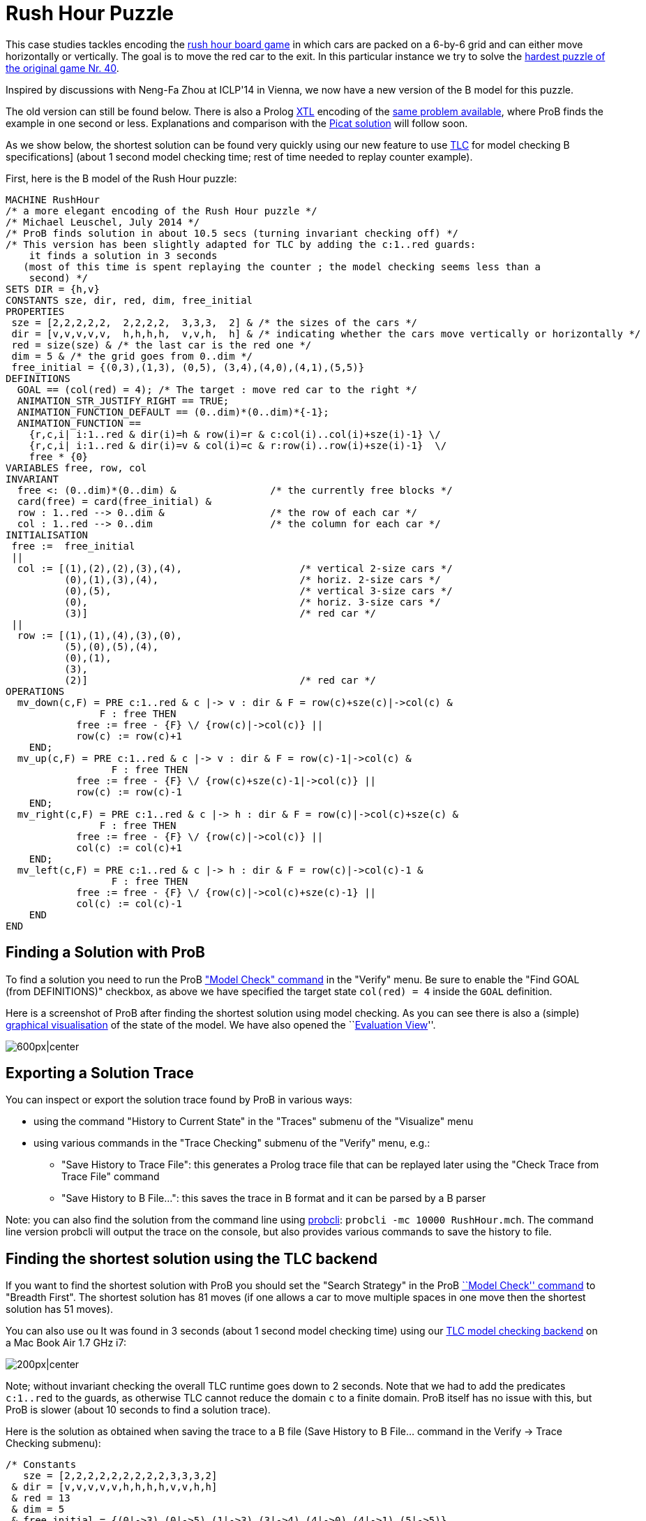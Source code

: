 

[[rush-hour-puzzle]]
= Rush Hour Puzzle

This case studies tackles encoding the
http://en.wikipedia.org/wiki/Rush_Hour_(board_game)[rush hour board
game] in which cars are packed on a 6-by-6 grid and can either move
horizontally or vertically. The goal is to move the red car to the exit.
In this particular instance we try to solve the
http://www.puzzles.com/products/RushHour/RHfromMarkRiedel/Jam.html?40[hardest
puzzle of the original game Nr. 40].

Inspired by discussions with Neng-Fa Zhou at ICLP'14 in Vienna, we now
have a new version of the B model for this puzzle.

The old version can still be found below. There is also a Prolog
<<other-languages,XTL>> encoding of the <<rush-hour-xtl,same
problem available>>, where ProB finds the example in one second or less.
Explanations and comparison with the
http://picat-lang.org/exs/prob_rushhour.pi[Picat solution] will follow
soon.

As we show below, the shortest solution can be found very quickly using
our new feature to use <<tlc,TLC>> for model checking B
specifications] (about 1 second model checking time; rest of time needed
to replay counter example).

First, here is the B model of the Rush Hour puzzle:

....
MACHINE RushHour
/* a more elegant encoding of the Rush Hour puzzle */
/* Michael Leuschel, July 2014 */
/* ProB finds solution in about 10.5 secs (turning invariant checking off) */
/* This version has been slightly adapted for TLC by adding the c:1..red guards:
    it finds a solution in 3 seconds
   (most of this time is spent replaying the counter ; the model checking seems less than a
    second) */
SETS DIR = {h,v}
CONSTANTS sze, dir, red, dim, free_initial
PROPERTIES
 sze = [2,2,2,2,2,  2,2,2,2,  3,3,3,  2] & /* the sizes of the cars */
 dir = [v,v,v,v,v,  h,h,h,h,  v,v,h,  h] & /* indicating whether the cars move vertically or horizontally */
 red = size(sze) & /* the last car is the red one */
 dim = 5 & /* the grid goes from 0..dim */
 free_initial = {(0,3),(1,3), (0,5), (3,4),(4,0),(4,1),(5,5)}
DEFINITIONS
  GOAL == (col(red) = 4); /* The target : move red car to the right */
  ANIMATION_STR_JUSTIFY_RIGHT == TRUE;
  ANIMATION_FUNCTION_DEFAULT == (0..dim)*(0..dim)*{-1};
  ANIMATION_FUNCTION ==
    {r,c,i| i:1..red & dir(i)=h & row(i)=r & c:col(i)..col(i)+sze(i)-1} \/
    {r,c,i| i:1..red & dir(i)=v & col(i)=c & r:row(i)..row(i)+sze(i)-1}  \/
    free * {0}
VARIABLES free, row, col
INVARIANT
  free <: (0..dim)*(0..dim) &                /* the currently free blocks */
  card(free) = card(free_initial) &
  row : 1..red --> 0..dim &                  /* the row of each car */
  col : 1..red --> 0..dim                    /* the column for each car */
INITIALISATION
 free :=  free_initial
 ||
  col := [(1),(2),(2),(3),(4),                    /* vertical 2-size cars */
          (0),(1),(3),(4),                        /* horiz. 2-size cars */
          (0),(5),                                /* vertical 3-size cars */
          (0),                                    /* horiz. 3-size cars */
          (3)]                                    /* red car */
 ||
  row := [(1),(1),(4),(3),(0),
          (5),(0),(5),(4),
          (0),(1),
          (3),
          (2)]                                    /* red car */
OPERATIONS
  mv_down(c,F) = PRE c:1..red & c |-> v : dir & F = row(c)+sze(c)|->col(c) &
                F : free THEN
            free := free - {F} \/ {row(c)|->col(c)} ||
            row(c) := row(c)+1
    END;
  mv_up(c,F) = PRE c:1..red & c |-> v : dir & F = row(c)-1|->col(c) &
                  F : free THEN
            free := free - {F} \/ {row(c)+sze(c)-1|->col(c)} ||
            row(c) := row(c)-1
    END;
  mv_right(c,F) = PRE c:1..red & c |-> h : dir & F = row(c)|->col(c)+sze(c) &
                F : free THEN
            free := free - {F} \/ {row(c)|->col(c)} ||
            col(c) := col(c)+1
    END;
  mv_left(c,F) = PRE c:1..red & c |-> h : dir & F = row(c)|->col(c)-1 &
                  F : free THEN
            free := free - {F} \/ {row(c)|->col(c)+sze(c)-1} ||
            col(c) := col(c)-1
    END
END
....

[[finding-a-solution-with-prob]]
== Finding a Solution with ProB

To find a solution you need to run the ProB
<<consistency-checking,"Model Check" command>> in the "Verify"
menu. Be sure to enable the "Find GOAL (from DEFINITIONS)" checkbox,
as above we have specified the target state `col(red) = 4` inside the
`GOAL` definition.

Here is a screenshot of ProB after finding the shortest solution using
model checking. As you can see there is also a (simple)
<<graphical-visualization,graphical visualisation>> of the state of
the model. We have also opened the ``<<evaluation-view,Evaluation
View>>''.

image:ProB_RushHour_v2_Screenshot.png[600px|center]

[[exporting-a-solution-trace]]
== Exporting a Solution Trace

You can inspect or export the solution trace found by ProB in various
ways:

* using the command "History to Current State" in the "Traces"
submenu of the "Visualize" menu
* using various commands in the "Trace Checking" submenu of the
"Verify" menu, e.g.:
** "Save History to Trace File": this generates a Prolog trace file
that can be replayed later using the "Check Trace from Trace File"
command
** "Save History to B File...": this saves the trace in B format and
it can be parsed by a B parser

Note: you can also find the solution from the command line using
<<using-the-command-line-version-of-prob,probcli>>:
`probcli -mc 10000 RushHour.mch`. The command line version probcli will
output the trace on the console, but also provides various commands to
save the history to file.

[[finding-the-shortest-solution-using-the-tlc-backend]]
== Finding the shortest solution using the TLC backend

If you want to find the shortest solution with ProB you should set the
"Search Strategy" in the ProB <<consistency-checking,``Model
Check'' command>> to "Breadth First". The shortest solution has 81
moves (if one allows a car to move multiple spaces in one move then the
shortest solution has 51 moves).

You can also use ou It was found in 3 seconds (about 1 second model
checking time) using our <<tlc,TLC model checking backend>> on a Mac
Book Air 1.7 GHz i7:

image:ProB_RushHour_v2_TLC_Dialog.png[200px|center]

Note; without invariant checking the overall TLC runtime goes down to 2
seconds. Note that we had to add the predicates `c:1..red` to the
guards, as otherwise TLC cannot reduce the domain `c` to a finite
domain. ProB itself has no issue with this, but ProB is slower (about 10
seconds to find a solution trace).

Here is the solution as obtained when saving the trace to a B file (Save
History to B File... command in the Verify -> Trace Checking submenu):

....
/* Constants
   sze = [2,2,2,2,2,2,2,2,2,3,3,3,2]
 & dir = [v,v,v,v,v,h,h,h,h,v,v,h,h]
 & red = 13
 & dim = 5
 & free_initial = {(0|->3),(0|->5),(1|->3),(3|->4),(4|->0),(4|->1),(5|->5)}
*/
/* Initialisation */
/* Variables
   free = {(0|->3),(0|->5),(1|->3),(3|->4),(4|->0),(4|->1),(5|->5)}
 & col = [1,2,2,3,4,0,1,3,4,0,5,0,3]
 & row = [1,1,4,3,0,5,0,5,4,0,1,3,2]
*/
mv_up(11,(0|->5));
mv_right(8,(5|->5));
mv_down(4,(5|->3));
mv_right(12,(3|->3));
mv_down(10,(3|->0));
mv_down(10,(4|->0));
mv_right(12,(3|->4));
mv_down(1,(3|->1));
mv_down(1,(4|->1));
mv_right(12,(3|->5));
mv_up(3,(3|->2));
mv_right(6,(5|->2));
mv_down(10,(5|->0));
mv_left(7,(0|->0));
mv_up(2,(0|->2));
mv_left(13,(2|->2));
mv_left(13,(2|->1));
mv_left(13,(2|->0));
mv_down(2,(2|->2));
mv_right(7,(0|->2));
mv_right(7,(0|->3));
mv_down(5,(2|->4));
mv_right(7,(0|->4));
mv_up(2,(0|->2));
mv_right(13,(2|->2));
mv_up(10,(2|->0));
mv_up(10,(1|->0));
mv_up(10,(0|->0));
mv_right(13,(2|->3));
mv_up(1,(2|->1));
mv_up(1,(1|->1));
mv_up(1,(0|->1));
mv_left(13,(2|->1));
mv_left(6,(5|->0));
mv_down(3,(5|->2));
mv_left(12,(3|->2));
mv_down(11,(3|->5));
mv_right(7,(0|->5));
mv_left(12,(3|->1));
mv_left(12,(3|->0));
mv_up(4,(3|->3));
mv_up(4,(2|->3));
mv_up(4,(1|->3));
mv_up(4,(0|->3));
mv_right(13,(2|->3));
mv_down(1,(2|->1));
mv_right(12,(3|->3));
mv_down(10,(3|->0));
mv_right(12,(3|->4));
mv_down(1,(3|->1));
mv_down(10,(4|->0));
mv_left(9,(4|->3));
mv_down(1,(4|->1));
mv_left(13,(2|->1));
mv_down(4,(2|->3));
mv_left(7,(0|->3));
mv_left(8,(5|->3));
mv_up(11,(0|->5));
mv_right(12,(3|->5));
mv_up(3,(3|->2));
mv_right(6,(5|->2));
mv_down(10,(5|->0));
mv_left(13,(2|->0));
mv_down(2,(2|->2));
mv_left(7,(0|->2));
mv_up(5,(0|->4));
mv_left(7,(0|->1));
mv_up(4,(0|->3));
mv_left(7,(0|->0));
mv_up(2,(0|->2));
mv_right(13,(2|->2));
mv_up(10,(2|->0));
mv_right(13,(2|->3));
mv_right(13,(2|->4));
mv_left(6,(5|->0));
mv_down(3,(5|->2));
mv_left(12,(3|->2));
mv_down(11,(3|->5));
mv_down(11,(4|->5));
mv_down(11,(5|->5));
mv_right(13,(2|->5))
....

The full state space has 4782 states (including the root node and the
set-up-constants node) and 29890 transitions, as indicated by ProB's
coverage info (after doing full model checking without looking for
states satisfying the GOAL predicate):

....
STATES
deadlocked:0
invariant_violated:0
invariant_not_checked:0
open:0
live:4782
total:4782
TOTAL_OPERATIONS
29890
COVERED_OPERATIONS
INITIALISATION:1
SETUP_CONSTANTS:1
mv_down:8461
mv_left:6483
mv_right:6483
mv_up:8461
UNCOVERED_OPERATIONS
....

For reference, here are the statistics as output by TLC (when not
looking for states satisfying the goal predicate):

....
TLC2 Version 2.05 of 23 July 2013
Running in Model-Checking mode.
Parsing file /Users/leuschel/git_root/prob_examples/public_examples/B/Puzzles/RushHour_v2_TLC.tla
...
Semantic processing of module RushHour_v2_TLC
Starting... (2014-07-23 12:28:17)
Computing initial states...
Finished computing initial states: 1 distinct state generated.
Model checking completed. No error has been found.
  Estimates of the probability that TLC did not check all reachable states
  because two distinct states had the same fingerprint:
  calculated (optimistic):  val = 6.5E-12
  based on the actual fingerprints:  val = 8.0E-13
29889 states generated, 4780 distinct states found, 0 states left on queue.
The depth of the complete state graph search is 123.
== Finished. (2014-07-23 12:28:21)
Parsing time: 644 ms
Translation time: 107 ms
Model checking time: 3 sec
States analysed: 4780
Transitions fired: 29889
Result: NoError
....

[[old-solution]]
=== Old Solution

This is my old solution to the Rush hour puzzle. It is not very elegant,
but does work. It has a more sophisticated animation function for
visualisation.

....
MACHINE RushHour
/* not a very elegant model; but it seems to work */
/* ProB finds a solution for the hardest puzzle (no. 40) */
DEFINITIONS
  SET_PREF_MAXINT == 8;
  /*"RushHour/Puzzle10.def"; */
  "RushHour/Puzzle40.def";
  INDEX == (1..dim);
  GOAL == (pos_hcar(red_hcar) >= dim-size_hcar(red_hcar)+1);
  HEURISTIC_FUNCTION == dim-size_hcar(red_hcar) - pos_hcar(red_hcar) ; /* not a very interesting heuristic function; as red_car can only be moved at very last step */
  ANIMATION_IMG0 == "images/sm_empty_box.gif";
  ANIMATION_IMG1 == "images/sm_vcar.gif";
  ANIMATION_IMG2 == "images/sm_vcar_front.gif";
  ANIMATION_IMG3 == "images/sm_hcar.gif";
  ANIMATION_IMG4 == "images/sm_red_hcar.gif";
  ANIMATION_FUNCTION == ( {r,c,i|r:1..dim & c:1..dim & i=0}  <+
                          {r,c,i|r:1..dim & c:1..dim & i=1 &
                                 #j.(j:dom(col_vcar) & c=col_vcar(j) &
                                     r>pos_vcar(j) & r<pos_vcar(j)+size_vcar(j)) } <+
                          {r,c,i|r:1..dim & c:1..dim & i=2 &
                             #j.(j:dom(col_vcar) & c=col_vcar(j) & r=pos_vcar(j)) } <+
                          {r,c,i|r:1..dim & c:1..dim & i:3..4 &
                                 #j.(j:dom(row_hcar) & r=row_hcar(j) &
                                     c>=pos_hcar(j) & c<pos_hcar(j)+size_hcar(j) &
                                     ((j=red_hcar & i=4) or (j/=red_hcar & i=3)) ) }
                        );

   POSs_VCAR(vc) == {c,r|c=col_vcar(vc) & r>=pos_vcar(vc) & r<pos_vcar(vc)+size_vcar(vc)};
   POSs_HCAR(hc) == {c,r|r=row_hcar(hc) & c>=pos_hcar(hc) & c<pos_hcar(hc)+size_hcar(hc)}
CONSTANTS
 vcars,hcars,dim, col_vcar, row_hcar, size_vcar, size_hcar,
 red_hcar

PROPERTIES

 /* The particular puzzle */
 STATIC_PROPS
 &

 dim = 6 &
 vcars : NATURAL1 & hcars: NATURAL1 &
 col_vcar: 1..vcars --> INDEX &
 row_hcar: 1..hcars --> INDEX &
 size_vcar: 1..vcars --> INDEX &
 size_hcar: 1..hcars --> INDEX &
 red_hcar : 1..hcars &

 /* vcars are in ascending in row order */
 !r.(r:1..(vcars-1) => col_vcar(r)<=col_vcar(r+1)) &
 /* hcars are in ascending in col order */
 !c.(c:1..(hcars-1) => row_hcar(c)<=row_hcar(c+1))


VARIABLES
  pos_vcar,
  pos_hcar
INVARIANT
  pos_vcar: 1..vcars --> INDEX &
  pos_hcar: 1..hcars --> INDEX
ASSERTIONS
  !(vc,hc).(vc:1..vcars &  hc:1..hcars => POSs_VCAR(vc) /\ POSs_HCAR(hc) = {});
  !(vc1,vc2).(vc1:1..(vcars-1) & vc2:2..vcars & vc1<vc2 => POSs_VCAR(vc1) /\ POSs_VCAR(vc2) = {});
  !(hc1,hc2).(hc1:1..(hcars-1) & hc2:2..hcars & hc1<hc2 => POSs_HCAR(hc1) /\ POSs_HCAR(hc2) = {})

INITIALISATION
  pos_vcar := INIT_VCAR ||
  pos_hcar := INIT_HCAR
OPERATIONS
  move_hcar_right(car) =
    PRE car:1..hcars &
        pos_hcar(car)<=dim - size_hcar(car) & /* car not at extreme right */
       (car<hcars => (row_hcar(car) /= row_hcar(car+1) or
                     pos_hcar(car+1) > pos_hcar(car)+size_hcar(car))) &
       !cv.(cv:1..vcars & col_vcar(cv)=pos_hcar(car)+size_hcar(car) =>
             row_hcar(car) /: pos_vcar(cv)..pos_vcar(cv)+size_vcar(cv)-1)
       THEN
    pos_hcar(car) := pos_hcar(car)+1
  END;

  move_hcar_left(car) =
    PRE car:1..hcars &
        pos_hcar(car)> 1 & /* car not at extreme left */
       (car>1 => (row_hcar(car) /= row_hcar(car-1) or
                  pos_hcar(car-1)+size_hcar(car-1) <= pos_hcar(car)-1))&
       !cv.(cv:1..vcars & col_vcar(cv)=pos_hcar(car)-1 =>
             row_hcar(car) /: pos_vcar(cv)..pos_vcar(cv)+size_vcar(cv)-1)
       THEN
    pos_hcar(car) := pos_hcar(car)-1
  END;


  move_vcar_down(car) =
    PRE car:1..vcars &
        pos_vcar(car)<=dim - size_vcar(car) & /* car not at extreme bottom */
       (car<vcars => (col_vcar(car) /= col_vcar(car+1) or
                     pos_vcar(car+1) > pos_vcar(car)+size_vcar(car))) &
       !cv.(cv:1..hcars & row_hcar(cv)=pos_vcar(car)+size_vcar(car) =>
             col_vcar(car) /: pos_hcar(cv)..pos_hcar(cv)+size_hcar(cv)-1)
       THEN
    pos_vcar(car) := pos_vcar(car)+1
  END;

  move_vcar_up(car) =
    PRE car:1..vcars &
        pos_vcar(car)> 1 & /* car not at extreme top */
       (car>1 => (col_vcar(car) /= col_vcar(car-1) or
                     pos_vcar(car-1)+size_vcar(car-1) <= pos_vcar(car)-1)) &
       !cv.(cv:1..hcars & row_hcar(cv)=pos_vcar(car)-1 =>
             col_vcar(car) /: pos_hcar(cv)..pos_hcar(cv)+size_hcar(cv)-1)
       THEN
    pos_vcar(car) := pos_vcar(car)-1
  END
END
....

The encoding of
http://www.puzzles.com/products/RushHour/RHfromMarkRiedel/Jam.html?40[hardest
puzzle Nr 40] in the file RushHour/Puzzle40.def is as follows:

....
DEFINITIONS
/* The particular puzzle (nr. 40) */
 STATIC_PROPS ==
 (vcars=7 & hcars = 6 &
 col_vcar =  {1|->1, 2|->2, 3|->3, 4|->3, 5|->4, 6|->5, 7|->6} &
 size_vcar = {1|->3, 2|->2, 3|->2, 4|->2, 5|->2, 6|->2, 7|->3} &
 row_hcar =  {1|->1, 2|->3, 3|->4, 4|->5, 5|->6, 6|->6} &
 size_hcar = {1|->2, 2|->2, 3|->3, 4|->2, 5|->2, 6|->2} &
 red_hcar = 2); /* red hcar */
 INIT_VCAR == {1|->1, 2|->2, 3|->2, 4|->5, 5|->4, 6|->1, 7|->2 };
 INIT_HCAR == {1|->2, 2|->4, 3|->1, 4|->5, 5|->1, 6|->4}
....

ProB 1.3.7 took about 26 seconds to solve this puzzle (on my Mac Book
Air 1.8 GHz i7; runtimes may vary as ProB uses a randomized
depth-first/breadth-first search):

image:ProB_RushHour_Screenshot.png[600px|center]

The solution found has 125 steps:

....
SETUP_CONSTANTS(6,7,6,[1,2,3,3,4,5,6],[1,3,4,5,6,6],[3,2,2,2,2,2,3],[2,2,3,2,2,2],2)
INITIALISATION([1,2,2,5,4,1,2],[2,4,1,5,1,4])
move_hcar_right(6)
move_vcar_down(5)
move_hcar_right(3)
move_vcar_down(1)
move_vcar_up(7)
move_hcar_left(1)
move_vcar_down(1)
move_hcar_right(3)
move_vcar_down(2)
move_hcar_right(3)
move_vcar_down(2)
move_vcar_up(4)
move_vcar_up(3)
move_hcar_right(5)
move_vcar_down(1)
move_hcar_left(2)
move_vcar_down(6)
move_hcar_left(2)
move_hcar_left(2)
move_vcar_down(3)
move_hcar_right(1)
move_hcar_right(1)
move_hcar_right(1)
move_vcar_up(3)
move_hcar_right(2)
move_vcar_up(1)
move_vcar_up(1)
move_vcar_up(1)
move_hcar_right(2)
move_vcar_up(2)
move_vcar_up(2)
move_hcar_left(5)
move_vcar_down(4)
move_vcar_up(2)
move_hcar_left(3)
move_hcar_left(3)
move_hcar_left(3)
move_hcar_left(2)
move_vcar_up(5)
move_vcar_up(5)
move_vcar_up(5)
move_vcar_down(7)
move_hcar_right(1)
move_hcar_right(3)
move_vcar_up(5)
move_hcar_right(2)
move_vcar_down(1)
move_vcar_down(2)
move_hcar_right(3)
move_vcar_down(2)
move_vcar_down(2)
move_hcar_left(2)
move_vcar_down(5)
move_vcar_down(1)
move_hcar_left(1)
move_vcar_up(7)
move_hcar_right(3)
move_vcar_up(4)
move_hcar_right(5)
move_vcar_down(1)
move_hcar_left(2)
move_vcar_down(3)
move_hcar_left(1)
move_hcar_left(1)
move_hcar_left(1)
move_vcar_up(3)
move_hcar_right(2)
move_vcar_up(1)
move_hcar_left(5)
move_hcar_left(4)
move_vcar_up(5)
move_vcar_down(4)
move_hcar_right(2)
move_vcar_up(2)
move_vcar_up(6)
move_hcar_right(2)
move_vcar_up(1)
move_vcar_up(4)
move_vcar_up(4)
move_vcar_down(2)
move_vcar_down(1)
move_vcar_down(4)
move_vcar_down(3)
move_vcar_up(2)
move_vcar_up(2)
move_hcar_left(6)
move_hcar_right(1)
move_vcar_up(1)
move_vcar_up(1)
move_vcar_down(4)
move_vcar_down(3)
move_vcar_down(2)
move_vcar_down(2)
move_vcar_up(3)
move_vcar_up(4)
move_vcar_down(1)
move_vcar_down(1)
move_vcar_down(4)
move_vcar_up(2)
move_vcar_up(1)
move_hcar_left(3)
move_vcar_up(2)
move_vcar_down(7)
move_vcar_up(1)
move_vcar_down(7)
move_vcar_down(7)
move_vcar_down(2)
move_vcar_down(2)
move_vcar_up(7)
move_vcar_up(7)
move_hcar_right(6)
move_vcar_up(7)
move_vcar_up(2)
move_vcar_up(2)
move_hcar_left(3)
move_vcar_down(7)
move_vcar_down(7)
move_vcar_down(1)
move_vcar_down(1)
move_hcar_left(6)
move_vcar_down(7)
move_vcar_up(1)
move_hcar_right(2)
....

[[adapted-version-for-tlc]]
=== Adapted version for TLC

Using our translator to TLA+ we can solve an adapted version of the
above model in 11 seconds plus the time for the translation and starting
up the translator and TLC (a few seconds). (The model has to be
rewritten slightly for TLC, as it's enumeration and constraint solving
capabilities are more limited.)

image:ProB-TLC_RushHour_Screenshot.png[600px|center]

Here is the slightly rewritten version which works with TLC (in addition
to ProB):

....
MACHINE RushHour_TLC
/* not a very elegant model; but it seems to work */
/* ProB finds a solution for the hardest puzzle (no. 40) */
DEFINITIONS
  SET_PREF_MAXINT == 8;

   /*"RushHour/Puzzle40.def"; */
  STATIC_PROPS ==
  (vcars=7 & hcars = 6 &
  col_vcar =  {1|->1, 2|->2, 3|->3, 4|->3, 5|->4, 6|->5, 7|->6} &
  size_vcar = {1|->3, 2|->2, 3|->2, 4|->2, 5|->2, 6|->2, 7|->3} &
  row_hcar =  {1|->1, 2|->3, 3|->4, 4|->5, 5|->6, 6|->6} &
  size_hcar = {1|->2, 2|->2, 3|->3, 4|->2, 5|->2, 6|->2} &
  red_hcar = 2); /* red hcar */
  INIT_VCAR == {1|->1, 2|->2, 3|->2, 4|->5, 5|->4, 6|->1, 7|->2 };
  INIT_HCAR == {1|->2, 2|->4, 3|->1, 4|->5, 5|->1, 6|->4};

  INDEX == (1..dim);
  GOAL == (pos_hcar(red_hcar) >= dim-size_hcar(red_hcar)+1);
  HEURISTIC_FUNCTION == dim-size_hcar(red_hcar) - pos_hcar(red_hcar) ; /* not a very interesting heuristic function; as red_car can only be moved at very last step */
  ANIMATION_IMG0 == "images/sm_empty_box.gif";
  ANIMATION_IMG1 == "images/sm_vcar.gif";
  ANIMATION_IMG2 == "images/sm_vcar_front.gif";
  ANIMATION_IMG3 == "images/sm_hcar.gif";
  ANIMATION_IMG4 == "images/sm_red_hcar.gif";
  ANIMATION_FUNCTION == ( {r,c,i|r:1..dim & c:1..dim & i=0}  <+
                          {r,c,i|r:1..dim & c:1..dim & i=1 &
                                 #j.(j:dom(col_vcar) & c=col_vcar(j) &
                                     r>pos_vcar(j) & r<pos_vcar(j)+size_vcar(j)) } <+
                          {r,c,i|r:1..dim & c:1..dim & i=2 &
                             #j.(j:dom(col_vcar) & c=col_vcar(j) & r=pos_vcar(j)) } <+
                          {r,c,i|r:1..dim & c:1..dim & i:3..4 &
                                 #j.(j:dom(row_hcar) & r=row_hcar(j) &
                                     c>=pos_hcar(j) & c<pos_hcar(j)+size_hcar(j) &
                                     ((j=red_hcar & i=4) or (j/=red_hcar & i=3)) ) }
                        );

   POSs_VCAR(vc) == {c,r|c=col_vcar(vc) & r : pos_vcar(vc)..(pos_vcar(vc)+size_vcar(vc))-1}; /* r>=pos_vcar(vc) & r<pos_vcar(vc)+size_vcar(vc) */
   POSs_HCAR(hc) == {c,r|r=row_hcar(hc) & c : pos_hcar(hc) ..(pos_hcar(hc)+size_hcar(hc))-1} /*  c>=pos_hcar(hc) & c<pos_hcar(hc)+size_hcar(hc) */
CONSTANTS
 vcars,hcars,dim, col_vcar, row_hcar, size_vcar, size_hcar,
 red_hcar

PROPERTIES

 /* The particular puzzle */
 STATIC_PROPS
 &

 dim = 6 &
 vcars : NATURAL1 & hcars: NATURAL1 &
 col_vcar: 1..vcars --> INDEX &
 row_hcar: 1..hcars --> INDEX &
 size_vcar: 1..vcars --> INDEX &
 size_hcar: 1..hcars --> INDEX &
 red_hcar : 1..hcars &

 /* vcars are in ascending in row order */
 !r.(r:1..(vcars-1) => col_vcar(r)<=col_vcar(r+1)) &
 /* hcars are in ascending in col order */
 !c.(c:1..(hcars-1) => row_hcar(c)<=row_hcar(c+1))


VARIABLES
  pos_vcar,
  pos_hcar
INVARIANT
  pos_vcar: 1..vcars --> INDEX &
  pos_hcar: 1..hcars --> INDEX
ASSERTIONS
  !(vc,hc).(vc:1..vcars &  hc:1..hcars => POSs_VCAR(vc) /\ POSs_HCAR(hc) = {});
  !(vc1,vc2).(vc1:1..(vcars-1) & vc2:2..vcars & vc1<vc2 => POSs_VCAR(vc1) /\ POSs_VCAR(vc2) = {});
  !(hc1,hc2).(hc1:1..(hcars-1) & hc2:2..hcars & hc1<hc2 => POSs_HCAR(hc1) /\ POSs_HCAR(hc2) = {})

INITIALISATION
  pos_vcar := INIT_VCAR ||
  pos_hcar := INIT_HCAR
OPERATIONS
  move_hcar_right(car) =
    PRE car:1..hcars &
        pos_hcar(car)<=dim - size_hcar(car) & /* car not at extreme right */
       (car<hcars => (row_hcar(car) /= row_hcar(car+1) or
                     pos_hcar(car+1) > pos_hcar(car)+size_hcar(car))) &
       !cv.(cv:1..vcars & col_vcar(cv)=pos_hcar(car)+size_hcar(car) =>
             row_hcar(car) /: pos_vcar(cv)..pos_vcar(cv)+size_vcar(cv)-1)
       THEN
    pos_hcar(car) := pos_hcar(car)+1
  END;

  move_hcar_left(car) =
    PRE car:1..hcars &
        pos_hcar(car)> 1 & /* car not at extreme left */
       (car>1 => (row_hcar(car) /= row_hcar(car-1) or
                  pos_hcar(car-1)+size_hcar(car-1) <= pos_hcar(car)-1))&
       !cv.(cv:1..vcars & col_vcar(cv)=pos_hcar(car)-1 =>
             row_hcar(car) /: pos_vcar(cv)..pos_vcar(cv)+size_vcar(cv)-1)
       THEN
    pos_hcar(car) := pos_hcar(car)-1
  END;


  move_vcar_down(car) =
    PRE car:1..vcars &
        pos_vcar(car)<=dim - size_vcar(car) & /* car not at extreme bottom */
       (car<vcars => (col_vcar(car) /= col_vcar(car+1) or
                     pos_vcar(car+1) > pos_vcar(car)+size_vcar(car))) &
       !cv.(cv:1..hcars & row_hcar(cv)=pos_vcar(car)+size_vcar(car) =>
             col_vcar(car) /: pos_hcar(cv)..pos_hcar(cv)+size_hcar(cv)-1)
       THEN
    pos_vcar(car) := pos_vcar(car)+1
  END;

  move_vcar_up(car) =
    PRE car:1..vcars &
        pos_vcar(car)> 1 & /* car not at extreme top */
       (car>1 => (col_vcar(car) /= col_vcar(car-1) or
                     pos_vcar(car-1)+size_vcar(car-1) <= pos_vcar(car)-1)) &
       !cv.(cv:1..hcars & row_hcar(cv)=pos_vcar(car)-1 =>
             col_vcar(car) /: pos_hcar(cv)..pos_hcar(cv)+size_hcar(cv)-1)
       THEN
    pos_vcar(car) := pos_vcar(car)-1
  END
END
....
